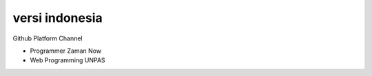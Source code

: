 """""""""""""""
versi indonesia
"""""""""""""""

Github Platform Channel

- Programmer Zaman Now
- Web Programming UNPAS 
